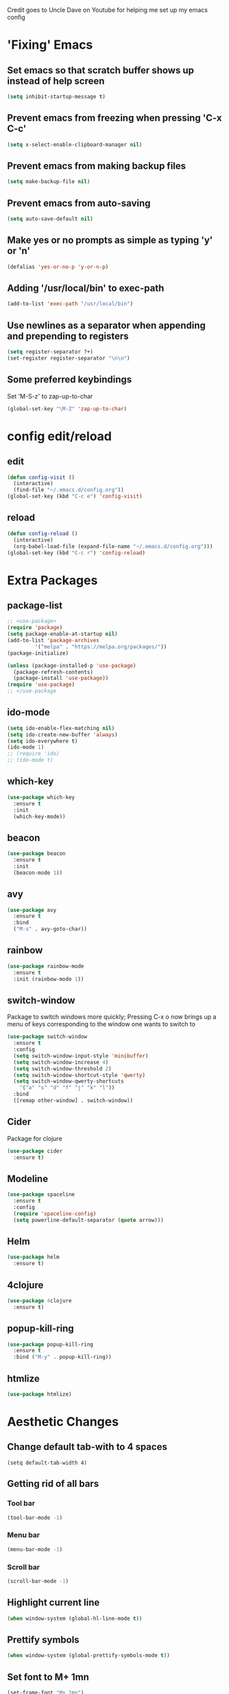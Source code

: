 Credit goes to Uncle Dave on Youtube for helping me set up my emacs config
* 'Fixing' Emacs
** Set emacs so that scratch buffer shows up instead of help screen
#+BEGIN_SRC emacs-lisp
(setq inhibit-startup-message t)
#+END_SRC
** Prevent emacs from freezing when pressing 'C-x C-c'
#+BEGIN_SRC emacs-lisp
(setq x-select-enable-clipboard-manager nil)
#+END_SRC
** Prevent emacs from making backup files
#+BEGIN_SRC emacs-lisp
(setq make-backup-file nil)
#+END_SRC
** Prevent emacs from auto-saving
#+BEGIN_SRC emacs-lisp
(setq auto-save-default nil)
#+END_SRC
** Make yes or no prompts as simple as typing 'y' or 'n'
#+BEGIN_SRC emacs-lisp
(defalias 'yes-or-no-p 'y-or-n-p)
#+END_SRC
** Adding '/usr/local/bin' to exec-path
#+BEGIN_SRC emacs-lisp
  (add-to-list 'exec-path "/usr/local/bin")
#+END_SRC
** Use newlines  as a separator when appending and prepending to registers
#+BEGIN_SRC emacs-lisp
  (setq register-separator ?+)
  (set-register register-separator "\n\n")
#+END_SRC
** Some preferred keybindings
     Set 'M-S-z' to zap-up-to-char
#+BEGIN_SRC emacs-lisp
  (global-set-key "\M-Z" 'zap-up-to-char)
#+END_SRC
* config edit/reload
** edit
#+BEGIN_SRC emacs-lisp
  (defun config-visit ()
    (interactive)
    (find-file "~/.emacs.d/config.org"))
  (global-set-key (kbd "C-c e") 'config-visit)
#+END_SRC
** reload
#+BEGIN_SRC emacs-lisp
  (defun config-reload ()
    (interactive)
    (org-babel-load-file (expand-file-name "~/.emacs.d/config.org")))
  (global-set-key (kbd "C-c r") 'config-reload)
#+END_SRC
* Extra Packages
** package-list
#+BEGIN_SRC emacs-lisp
  ;; <use-package>
  (require 'package)
  (setq package-enable-at-startup nil)
  (add-to-list 'package-archives
	       '("melpa" . "https://melpa.org/packages/"))
  (package-initialize)

  (unless (package-installed-p 'use-package)
    (package-refresh-contents)
    (package-install 'use-package))
  (require 'use-package)
  ;; </use-package
#+END_SRC
** ido-mode
#+BEGIN_SRC emacs-lisp
  (setq ido-enable-flex-matching nil)
  (setq ido-create-new-buffer 'always)
  (setq ido-everywhere t)
  (ido-mode 1)
  ;; (require 'ido)
  ;; (ido-mode t)
#+END_SRC

** which-key
#+BEGIN_SRC emacs-lisp
(use-package which-key
  :ensure t
  :init
  (which-key-mode))
#+END_SRC

** beacon
#+BEGIN_SRC emacs-lisp
(use-package beacon
  :ensure t
  :init
  (beacon-mode 1))
#+END_SRC

** avy
#+BEGIN_SRC emacs-lisp
  (use-package avy
    :ensure t
    :bind
    ("M-s" . avy-goto-char))
#+END_SRC
** rainbow 
#+BEGIN_SRC emacs-lisp
  (use-package rainbow-mode
    :ensure t
    :init (rainbow-mode 1))

#+END_SRC
** switch-window
    Package to switch windows more quickly; Pressing C-x o now brings up a menu of keys
    corresponding to the window one wants to switch to
#+BEGIN_SRC emacs-lisp
  (use-package switch-window
    :ensure t
    :config
    (setq switch-window-input-style 'minibuffer)
    (setq switch-window-increase 4)
    (setq switch-window-threshold 2)
    (setq switch-window-shortcut-style 'qwerty)
    (setq switch-window-qwerty-shortcuts
	  '("a" "s" "d" "f" "j" "k" "l"))
    :bind
    ([remap other-window] . switch-window))

#+END_SRC
** Cider
    Package for clojure
#+BEGIN_SRC emacs-lisp
  (use-package cider
    :ensure t)
#+END_SRC
** Modeline
#+BEGIN_SRC emacs-lisp
  (use-package spaceline
    :ensure t
    :config
    (require 'spaceline-config)
    (setq powerline-default-separator (quote arrow)))

#+END_SRC
** Helm
#+BEGIN_SRC emacs-lisp
  (use-package helm
    :ensure t)
#+END_SRC
** 4clojure
#+BEGIN_SRC emacs-lisp
  (use-package 4clojure
    :ensure t)
#+END_SRC

** popup-kill-ring
#+BEGIN_SRC emacs-lisp
  (use-package popup-kill-ring
    :ensure t
    :bind ("M-y" . popup-kill-ring))
#+END_SRC
** htmlize
#+BEGIN_SRC emacs-lisp
  (use-package htmlize)
#+END_SRC
* Aesthetic Changes
** Change default tab-with to 4 spaces
#+BEGIN_SRC elisp
  (setq default-tab-width 4)
#+END_SRC
** Getting rid of all bars
*** Tool bar
#+BEGIN_SRC emacs-lisp
(tool-bar-mode -1)
#+END_SRC

*** Menu bar
#+BEGIN_SRC emacs-lisp
(menu-bar-mode -1)
#+END_SRC

*** Scroll bar
#+BEGIN_SRC emacs-lisp
(scroll-bar-mode -1)
#+END_SRC

** Highlight current line
#+BEGIN_SRC emacs-lisp
(when window-system (global-hl-line-mode t))
#+END_SRC
** Prettify symbols 
#+BEGIN_SRC emacs-lisp
(when window-system (global-prettify-symbols-mode t))
#+END_SRC
** Set font to M+ 1mn
#+BEGIN_SRC emacs-lisp
  (set-frame-font "M+ 1mn")
#+END_SRC
** Make emacs theme moe
#+BEGIN_SRC emacs-lisp
(unless (package-installed-p 'moe-theme)
  (package-refresh-contents)
  (package-install 'moe-theme))

(require 'moe-theme)
(moe-light)
#+END_SRC
* Language-Specific Settings
** C
#+BEGIN_SRC elisp
  (setq-default c-basic-offset 4)
#+END_SRC
** Clojure
#+BEGIN_SRC elisp
  (use-package cider)
#+END_SRC
* Org
** Org-mode keybindings
#+BEGIN_SRC emacs-lisp
(global-set-key "\C-cl" 'org-store-link)
(global-set-key "\C-ca" 'org-agenda)
(global-set-key "\C-cc" 'org-capture)
(global-set-key "\C-cb" 'org-switchb)
#+END_SRC

** Set org-log-done to true
#+BEGIN_SRC emacs-lisp
(setq org-log-done t)
#+END_SRC

** Set org-mode agenda files
#+BEGIN_SRC emacs-lisp
  (setq org-agenda-files (list "~/gtd/inbox.org"
			       "~/gtd/gtd.org"
			       "~/gtd/tickler.org"))

#+END_SRC

** Set priority range from A to C with default A
#+BEGIN_SRC emacs-lisp
  (setq org-highest-priority ?A)
  (setq org-lowest-priority ?C)
  (setq org-default-priority ?A)
#+END_SRC

** Set colors for priorities
#+BEGIN_SRC emacs-lisp
  (setq org-priority-faces '((?A . (:foreground "#DC143C" :weight bold))
			     (?B . (:foreground "#FFA500"))
			     (?C . (:foreground "#48D1CC"))))
#+END_SRC

** Org-mode templates
#+BEGIN_SRC emacs-lisp
  (setq org-capture-templates '(("t" "Todo [inbox]" entry
				 (file+headline "~/gtd/inbox.org" "Tasks")
				 "* TODO [#A] %i%?\nSCHEDULED: %(org-insert-time-stamp (org-read-date nil t \"+0d\"))\n")
				("T" "Tickler" entry
				 (file+headline "~/gtd/tickler.org" "Tickler")
				 "* %i%? \n %U")))
#+END_SRC
** open agenda in current window
#+BEGIN_SRC emacs-lisp
  (setq org-agenda-window-setup (quote current-window))
#+END_SRC

** Warn about any deadline in next 7 days
#+BEGIN_SRC emacs-lisp
  (setq org-deadline-warning-days 7)
#+END_SRC

** Show tasks scheduled/due in next fortnight
#+BEGIN_SRC emacs-lisp
  (setq org-agenda-span (quote fortnight))
#+END_SRC

** Do not show tasks as scheduled if already shown as deadline
#+BEGIN_SRC emacs-lisp
  (setq org-agenda-skip-scheduled-if-deadline-is-shown t)
#+END_SRC

** Do not give warning colors to tasks w/ impending deadlines
#+BEGIN_SRC emacs-lisp
  (setq org-agenda-skip-deadline-prewarning-if-scheduled (quote pre-scheduled))
#+END_SRC

** Do not show tasks that are scheduled or have deadlines in normal todo list
#+BEGIN_SRC emacs-lisp
  (setq org-agenda-todo-ignore-deadlines (quote all))
  (setq org-agenda-todo-ignore-scheduled (quote all))
#+END_SRC

** How tasks should be sorted
#+BEGIN_SRC emacs-lisp
  (setq org-agenda-sorting-strategy
	(quote
	 ((agenda deadline-up priority-down)
	  (todo priority-down category-keep)
	  (tags priority-down category-keep)
	  (search category-keep))))
#+END_SRC

** org-refile targets
#+BEGIN_SRC emacs-lisp
(setq org-refile-targets '((nil :maxlevel . 5) (org-agenda-files :maxlevel . 5)))
#+END_SRC
** org-mode todo keywords
#+BEGIN_SRC emacs-lisp
(setq org-todo-keywords
      '((sequence "TODO(t)" "NEXT(n)" "SOMEDAY(s)" "PROJ(p)" "WAITING(w)" "|" "DONE(d)" "CANCELLED(c)")))
#+END_SRC

** Turn off org-goto-auto-isearch
#+BEGIN_SRC emacs-lisp
  (setq org-goto-auto-isearch nil)

#+END_SRC
** Set org-indent to 2
#+BEGIN_SRC emacs-lisp
  (setq org-list-indent-offset 2)
#+END_SRC
** Save clock history across emacs sessions
#+BEGIN_SRC emacs-lisp
  (setq org-clock-persist 'history)
  (org-clock-persistence-insinuate)
#+END_SRC

** Syntax highlight text in block
#+BEGIN_SRC emacs-lisp
  (setq org-src-fontify-natively t)
#+END_SRC
** Org Bullets
#+BEGIN_SRC emacs-lisp
  (use-package org-bullets
    :ensure t
    :config
    (add-hook 'org-mode-hook (lambda () (org-bullets-mode))))
#+END_SRC
** Maximum indentation for description lists
#+BEGIN_SRC emacs-lisp
  (setq org-list-description-max-indent 5)
#+END_SRC
** prevent demoting heading
#+BEGIN_SRC emacs-lisp
  (setq org-adapt-indentation nil)

#+END_SRC

** Have org-mode support programming languages
   #+BEGIN_SRC emacs-lisp
     (org-babel-do-load-languages
      'org-babel-load-languages
      '(
	(shell . t)
	(C . t)
	(python . t)
	(R . t)
	(ditaa . t)
	(gnuplot . t)
	))
   #+END_SRC

* Terminal
** Setting default shell to bash
#+BEGIN_SRC emacs-lisp
  (defvar my-term-shell "/bin/bash")
  (defadvice ansi-term (before force-bash)
    (interactive (list my-term-shell)))
  (ad-activate 'ansi-term)
#+END_SRC

